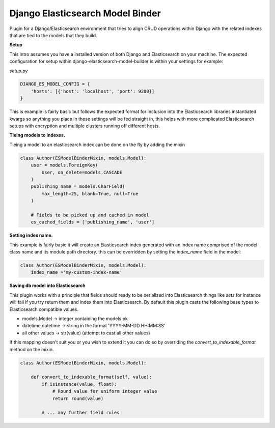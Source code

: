 =================================
Django Elasticsearch Model Binder
=================================

Plugin for a Django/Elasticsearch environment that tries to align CRUD
operations within Django with the related indexes that are tied to the models
that they build.


**Setup**

This intro assumes you have a installed version of both Django and
Elasticsearch on your machine. The expected configuration for setup within
django-elasticsearch-model-builder is within your settings for example:

*setup.py*

.. code-block:: python

    DJANGO_ES_MODEL_CONFIG = {
        'hosts': [{'host': 'localhost', 'port': 9200}]
    }

This is example is fairly basic but follows the expected format for inclusion
into the Elasticsearch libraries instantiated kwargs so anything you place in
these settings will be fed straight in, this helps with more complicated
Elasticsearch setups with encryption and multiple clusters running off
different hosts.


**Tieing models to indexes.**

Tieing a model to an elasticsearch index can be done on the fly by adding
the mixin

.. code-block:: python

    class Author(ESModelBinderMixin, models.Model):
        user = models.ForeignKey(
            User, on_delete=models.CASCADE
        )
        publishing_name = models.CharField(
            max_length=25, blank=True, null=True
        )

        # Fields to be picked up and cached in model
        es_cached_fields = ['publishing_name', 'user']

**Setting index name.**

This example is fairly basic it will create an Elasticsearch index generated
with an index name comprised of the model class name and
its module path directory. this can be overridden by setting the
`index_name` field in the model:

.. code-block:: python

    class Author(ESModelBinderMixin, models.Model):
        index_name ='my-custom-index-name'

**Saving db model into Elasticsearch**

This plugin works with a principle that fields should ready to be serialized
into Elasticsearch things like *sets* for instance will fail if you try return
them and index them into Elasticsearch. By default this plugin casts the
following base types to Elasticsearch compatible values.

- models.Model -> integer containing the models pk
- datetime.datetime ->  string in the format 'YYYY-MM-DD HH:MM:SS'
- all other values -> str(value) (attempt to cast all other values)


If this mapping doesn't suit you or you wish to extend it you can do so
by overriding the `convert_to_indexable_format` method on the mixin.

.. code-block:: python

    class Author(ESModelBinderMixin, models.Model):

        def convert_to_indexable_format(self, value):
            if isinstance(value, float):
                # Round value for uniform integer value
                return round(value)

            # ... any further field rules

